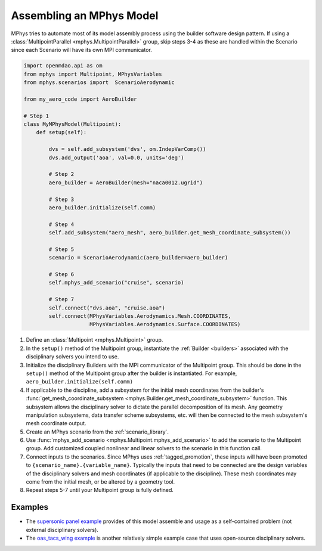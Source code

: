 .. _model_assembly:

#########################
Assembling an MPhys Model
#########################


MPhys tries to automate most of its model assembly process using the builder software design pattern.
If using a :class:`MultipointParallel <mphys.MultipointParallel>` group,
skip steps 3-4 as these are handled within the Scenario since each Scenario will have its own MPI communicator.



.. code-block:: python

	import openmdao.api as om
	from mphys import Multipoint, MPhysVariables
	from mphys.scenarios import  ScenarioAerodynamic

	from my_aero_code import AeroBuilder

	# Step 1
	class MyMPhysModel(Multipoint):
	    def setup(self):

	        dvs = self.add_subsystem('dvs', om.IndepVarComp())
	        dvs.add_output('aoa', val=0.0, units='deg')

	        # Step 2
	        aero_builder = AeroBuilder(mesh="naca0012.ugrid")

	        # Step 3
	        aero_builder.initialize(self.comm)

	        # Step 4
	        self.add_subsystem("aero_mesh", aero_builder.get_mesh_coordinate_subsystem())

	        # Step 5
	        scenario = ScenarioAerodynamic(aero_builder=aero_builder)

	        # Step 6
	        self.mphys_add_scenario("cruise", scenario)

	        # Step 7
	        self.connect("dvs.aoa", "cruise.aoa")
	        self.connect(MPhysVariables.Aerodynamics.Mesh.COORDINATES,
	                     MPhysVariables.Aerodynamics.Surface.COORDINATES)

1. Define an :class:`Multipoint <mphys.Multipoint>` group.
2. In the ``setup()`` method of the Multipoint group, instantiate
   the :ref:`Builder <builders>` associated with the disciplinary solvers you intend to use.
3. Initialize the disciplinary Builders with the MPI communicator of the Multipoint group.
   This should be done in the ``setup()`` method of the Multipoint group after the builder is instantiated.
   For example, ``aero_builder.initialize(self.comm)``
4. If applicable to the discipline, add a subsystem for the initial mesh coordinates from the builder's :func:`get_mesh_coordinate_subsystem <mphys.Builder.get_mesh_coordinate_subsystem>` function.
   This subsystem allows the disciplinary solver to dictate the parallel decomposition of its mesh.
   Any geometry manipulation subsystems, data transfer scheme subsystems, etc. will then be connected to the mesh subsystem's mesh coordinate output.
5. Create an MPhys scenario from the :ref:`scenario_library`.
6. Use :func:`mphys_add_scenario <mphys.Multipoint.mphys_add_scenario>` to add the scenario to the Multipoint group.
   Add customized coupled nonlinear and linear solvers to the scenario in this function call.
7. Connect inputs to the scenarios. Since MPhys uses :ref:`tagged_promotion`,
   these inputs will have been promoted to ``{scenario_name}.{variable_name}``.
   Typically the inputs that need to be connected are the design variables of the disciplinary solvers
   and mesh coordinates (if applicable to the discipline).
   These mesh coordinates may come from the initial mesh, or be altered by a geometry tool.
8. Repeat steps 5-7 until your Multipoint group is fully defined.

.. figure:: mphys_model_assembly.png
	:scale: 50 %
	:alt: Flow chart of MPhys model assembly


========
Examples
========


- The `supersonic panel example <https://github.com/OpenMDAO/mphys/blob/main/examples/aerostructural/supersonic_panel/run.py>`_ provides of this model assemble and usage as a self-contained problem (not external disciplinary solvers).
- The `oas_tacs_wing example <https://github.com/OpenMDAO/mphys/blob/main/examples/aerostructural/oas_tacs_wing/run_oas_tacs_wing.py>`_ is another relatively simple example case that uses open-source disciplinary solvers.
